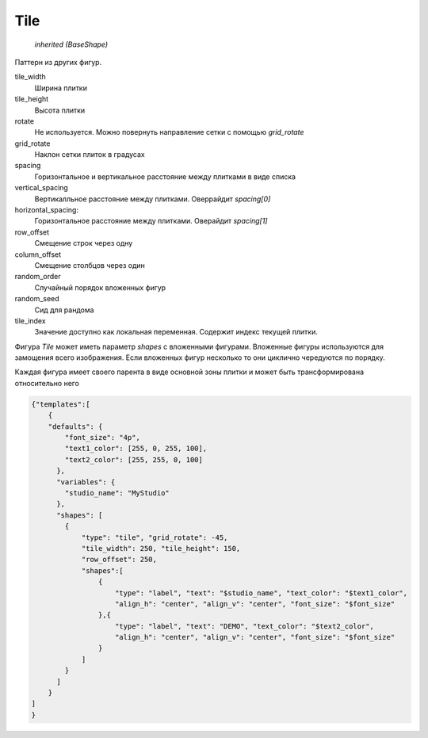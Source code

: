 Tile
----

    `inherited (BaseShape)`

Паттерн из других фигур.

tile_width
    Ширина плитки

tile_height
    Высота плитки

rotate
    Не используется. Можно повернуть направление сетки с помощью `grid_rotate`

grid_rotate
    Наклон сетки плиток в градусах

spacing
    Горизонтальное и вертикальное расстояние между плитками в виде списка

vertical_spacing
    Вертикалльное расстояние между плитками. Оверрайдит `spacing[0]`

horizontal_spacing:
    Горизонтальное расстояние между плитками. Оверайдит `spacing[1]`

row_offset
    Смещение строк через одну

column_offset
    Смещение столбцов через один

random_order
    Случайный порядок вложенных фигур

random_seed
    Сид для рандома


tile_index
    Значение доступно как локальная переменная. Содержит индекс текущей плитки.

Фигура `Tile` может иметь параметр `shapes` с вложенными фигурами.
Вложенные фигуры используются для замощения всего изображения.
Если вложенных фигур несколько то они циклично чередуются по порядку.

Каждая фигура имеет своего парента в виде основной зоны плитки и может быть трансформирована относительно него

.. code-block:: json

  {"templates":[
      {
      "defaults": {
          "font_size": "4p",
          "text1_color": [255, 0, 255, 100],
          "text2_color": [255, 255, 0, 100]
        },
        "variables": {
          "studio_name": "MyStudio"
        },
        "shapes": [
          {
              "type": "tile", "grid_rotate": -45,
              "tile_width": 250, "tile_height": 150,
              "row_offset": 250,
              "shapes":[
                  {
                      "type": "label", "text": "$studio_name", "text_color": "$text1_color",
                      "align_h": "center", "align_v": "center", "font_size": "$font_size"
                  },{
                      "type": "label", "text": "DEMO", "text_color": "$text2_color",
                      "align_h": "center", "align_v": "center", "font_size": "$font_size"
                  }
              ]
          }
        ]
      }
  ]
  }

